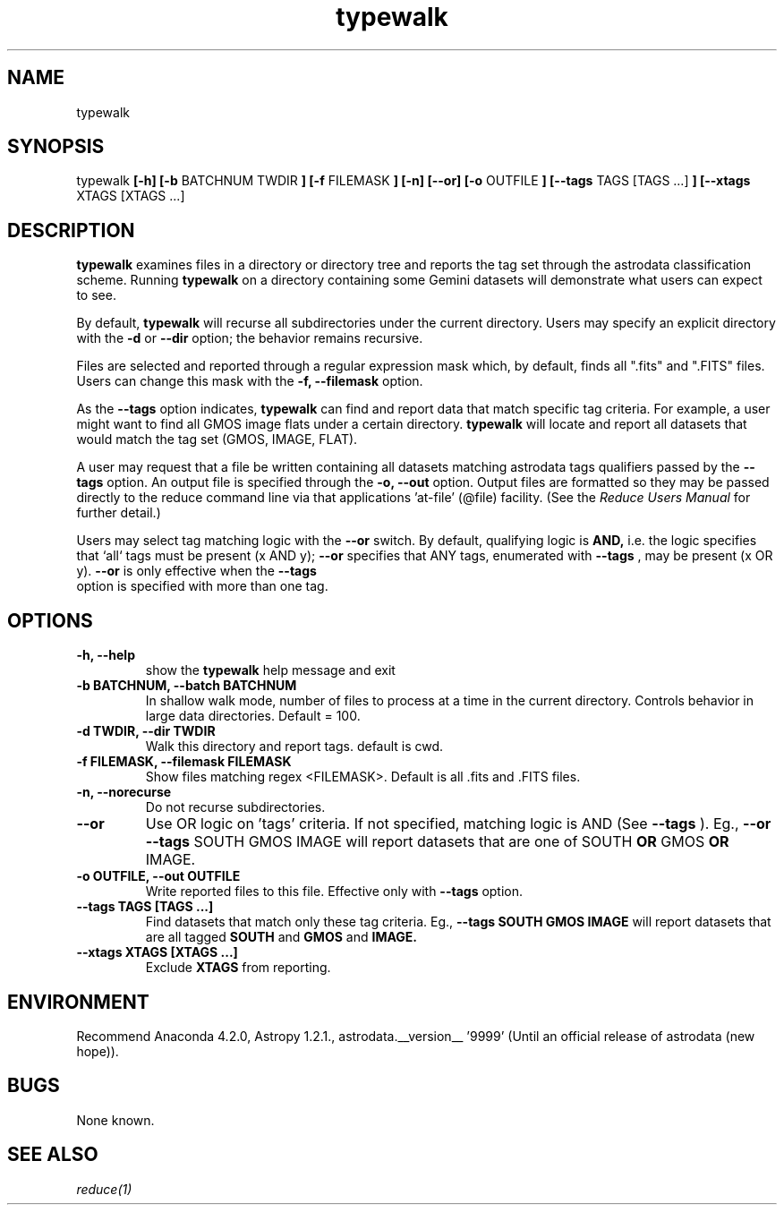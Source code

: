 .TH typewalk 1 "1 Dec. 2016" "version 0.1" "typewalk man page"
.SH NAME
typewalk
.SH SYNOPSIS
typewalk
.B [-h] [-b 
BATCHNUM
.B] [-d 
TWDIR
.B ] [-f 
FILEMASK
.B ] [-n] [--or] [-o 
OUTFILE
.B ] [--tags 
TAGS [TAGS ...]
.B ] [--xtags 
XTAGS [XTAGS ...]
.B]

.SH DESCRIPTION
.B typewalk
examines files in a directory or directory tree and reports the tag set through the 
astrodata classification scheme. Running 
.B typewalk 
on a directory containing some Gemini datasets will demonstrate what users can expect 
to see.

By default, 
.B typewalk
will recurse all subdirectories under the current directory. Users may specify an 
explicit directory with the 
.B -d
or
.B --dir
option; the behavior remains recursive.

Files are selected and reported through a regular expression mask which, 
by default, finds all ".fits" and ".FITS" files. Users can change this mask 
with the 
.B -f, --filemask 
option.

As the 
.B --tags 
option indicates,
.B typewalk 
can find and report data that match specific tag criteria. 
For example, a user might want to find all GMOS image flats under a certain 
directory. 
.B typewalk
will locate and report all datasets that would match the tag set (GMOS, IMAGE, FLAT).

A user may request that a file be written containing all datasets matching 
astrodata tags qualifiers passed by the
.B --tags
option. An output file is specified through the 
.B -o, --out
option. Output files are formatted so they may be passed directly to the 
reduce command line via that applications 'at-file' (@file) facility. 
(See the 
.I Reduce Users Manual 
for further detail.)

Users may select tag matching logic with the 
.B --or
switch. By default, qualifying logic is 
.B AND, 
i.e. the logic specifies that `all` tags must be present (x AND y); 
.B --or
specifies that ANY tags, enumerated with 
.B --tags
, may be present (x OR y). 
.B --or
is only effective when the 
.B --tags
 option is specified with more than one tag.

.SH OPTIONS
.TP
.B -h, --help
show the
.B typewalk
help message and exit
.TP
.B -b BATCHNUM, --batch BATCHNUM
In shallow walk mode, number of files to process at a time in the current directory. 
Controls behavior in large data directories. Default = 100.
.TP
.B -d TWDIR, --dir TWDIR
Walk this directory and report tags. default is cwd.
.TP
.B -f FILEMASK, --filemask FILEMASK
Show files matching regex <FILEMASK>. Default is all .fits and .FITS files.
.TP
.B -n, --norecurse
Do not recurse subdirectories.
.TP
.B --or
Use OR logic on 'tags' criteria. If not specified, matching logic is AND 
(See 
.B --tags
). Eg.,
.B --or --tags
SOUTH GMOS IMAGE will report datasets that are one of SOUTH 
.B OR 
GMOS 
.B OR
IMAGE.
.TP
.B -o OUTFILE, --out OUTFILE
Write reported files to this file. Effective only with
.B --tags
option.
.TP
.B --tags TAGS [TAGS ...]
Find datasets that match only these tag criteria. Eg., 
.B --tags SOUTH GMOS IMAGE 
will report datasets that are all tagged 
.B SOUTH 
and 
.B GMOS 
and 
.B IMAGE.
.TP
.B --xtags XTAGS [XTAGS ...]
Exclude
.B XTAGS
from reporting.

.SH ENVIRONMENT
Recommend Anaconda 4.2.0, Astropy 1.2.1., astrodata.__version__ '9999'
(Until an official release of astrodata (new hope)).
.SH BUGS
None known.

.SH SEE ALSO 
.I reduce(1)

